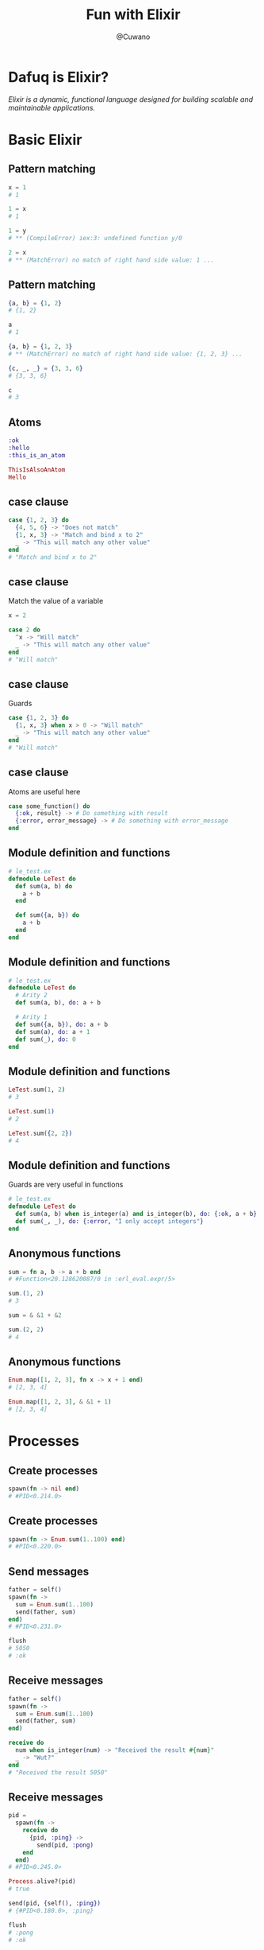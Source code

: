 #+Title: Fun with Elixir
#+Author: @Cuwano
#+Email:SexyACM@BestAsocEUW.io

#+LANGUAGE: es
#+SELECT_TAGS: export
#+EXCLUDE_TAGS: noexport
#+CREATOR: Emacs 24.5.1 (Org mode 8.3.2)
#+LATEX_CLASS_OPTIONS: [a4paper,hidelinks]

#+LATEX_CLASS_OPTIONS: [...,hidelinks]

#+OPTIONS: reveal_center:t reveal_progress:t reveal_history:t reveal_control:t
#+OPTIONS: reveal_rolling_links:nil reveal_keyboard:t reveal_overview:t num:nil
#+OPTIONS: reveal_slide_number:h/v
#+OPTIONS: reveal_width:1200 reveal_height:800
#+OPTIONS: timestamp:nil
#+REVEAL_MARGIN: 0.1
#+REVEAL_MIN_SCALE: 0.5
#+REVEAL_MAX_SCALE: 2.5
#+REVEAL_TRANS: linear
#+REVEAL_THEME: blood
#+REVEAL_HLEVEL: 1
#+REVEAL_EXTRA_CSS: ./acm.css
#+REVEAL_HEAD_PREAMBLE: <meta name="description" content="EmacsFTW.">
#+REVEAL_PLUGINS: (markdown notes zoom multiplex classList highlight)


#+OPTIONS: toc:nil
# #+OPTIONS: reveal_single_file:t

* Dafuq is Elixir?
[[./images/dafuq_meme.jpg]]

/Elixir is a dynamic, functional language designed for building scalable and maintainable applications./
* Basic Elixir
** Pattern matching
#+BEGIN_SRC elixir
x = 1
# 1

1 = x
# 1

1 = y
# ** (CompileError) iex:3: undefined function y/0

2 = x
# ** (MatchError) no match of right hand side value: 1 ...
#+END_SRC

** Pattern matching
#+BEGIN_SRC elixir
{a, b} = {1, 2}
# {1, 2}

a
# 1

{a, b} = {1, 2, 3}
# ** (MatchError) no match of right hand side value: {1, 2, 3} ...

{c, _, _} = {3, 3, 6}
# {3, 3, 6}

c
# 3
#+END_SRC

** Atoms
#+BEGIN_SRC elixir
:ok
:hello
:this_is_an_atom

ThisIsAlsoAnAtom
Hello
#+END_SRC

** case clause
#+BEGIN_SRC elixir
  case {1, 2, 3} do
    {4, 5, 6} -> "Does not match"
    {1, x, 3} -> "Match and bind x to 2"
    _ -> "This will match any other value"
  end
  # "Match and bind x to 2"
#+END_SRC

** case clause
Match the value of a variable

#+BEGIN_SRC elixir
  x = 2

  case 2 do
    ^x -> "Will match"
    _ -> "This will match any other value"
  end
  # "Will match"
#+END_SRC

** case clause
Guards

#+BEGIN_SRC elixir
  case {1, 2, 3} do
    {1, x, 3} when x > 0 -> "Will match"
    _ -> "This will match any other value"
  end
  # "Will match"
#+END_SRC

** case clause
Atoms are useful here
#+BEGIN_SRC elixir
  case some_function() do
    {:ok, result} -> # Do something with result
    {:error, error_message} -> # Do something with error_message
  end
#+END_SRC

** Module definition and functions
#+BEGIN_SRC elixir
  # le_test.ex
  defmodule LeTest do
    def sum(a, b) do
      a + b
    end

    def sum({a, b}) do
      a + b
    end
  end
#+END_SRC

** Module definition and functions
#+BEGIN_SRC elixir
  # le_test.ex
  defmodule LeTest do
    # Arity 2
    def sum(a, b), do: a + b

    # Arity 1
    def sum({a, b}), do: a + b
    def sum(a), do: a + 1
    def sum(_), do: 0
  end
#+END_SRC

** Module definition and functions
#+BEGIN_SRC elixir
  LeTest.sum(1, 2)
  # 3

  LeTest.sum(1)
  # 2

  LeTest.sum({2, 2})
  # 4
#+END_SRC

** Module definition and functions
Guards are very useful in functions
#+BEGIN_SRC elixir
  # le_test.ex
  defmodule LeTest do
    def sum(a, b) when is_integer(a) and is_integer(b), do: {:ok, a + b}
    def sum(_, _), do: {:error, "I only accept integers"}
  end
#+END_SRC

** Anonymous functions
#+BEGIN_SRC elixir
  sum = fn a, b -> a + b end
  # #Function<20.128620087/0 in :erl_eval.expr/5>

  sum.(1, 2)
  # 3

  sum = & &1 + &2

  sum.(2, 2)
  # 4
#+END_SRC

** Anonymous functions
#+BEGIN_SRC elixir
  Enum.map([1, 2, 3], fn x -> x + 1 end)
  # [2, 3, 4]

  Enum.map([1, 2, 3], & &1 + 1)
  # [2, 3, 4]
#+END_SRC

* Processes
** Create processes
#+BEGIN_SRC elixir
  spawn(fn -> nil end)
  # #PID<0.214.0>
#+END_SRC

** Create processes
#+BEGIN_SRC elixir
  spawn(fn -> Enum.sum(1..100) end)
  # #PID<0.220.0>
#+END_SRC

** Send messages
#+BEGIN_SRC elixir
  father = self()
  spawn(fn ->
    sum = Enum.sum(1..100)
    send(father, sum)
  end)
  # #PID<0.231.0>

  flush
  # 5050
  # :ok
#+END_SRC

** Receive messages
#+BEGIN_SRC elixir
  father = self()
  spawn(fn ->
    sum = Enum.sum(1..100)
    send(father, sum)
  end)

  receive do
    num when is_integer(num) -> "Received the result #{num}"
    _ -> "Wut?"
  end
  # "Received the result 5050"
#+END_SRC

** Receive messages
#+BEGIN_SRC elixir
  pid =
    spawn(fn ->
      receive do
        {pid, :ping} ->
          send(pid, :pong)
      end
    end)
  # #PID<0.245.0>

  Process.alive?(pid)
  # true

  send(pid, {self(), :ping})
  # {#PID<0.180.0>, :ping}

  flush
  # :pong
  # :ok

  Process.alive?(pid)
  # false
#+END_SRC

** Receive messages
#+BEGIN_SRC elixir
  defmodule PingPong do
    def loop() do
      receive do
        {pid, :ping} ->
          send(pid, :pong)
          loop()

        {pid, :pong} ->
          send(pid, :ping)
          loop()
      end
    end
  end
#+END_SRC

** Maintain a state
#+BEGIN_SRC elixir
  defmodule PingPong do
    def loop(), do: loop({0, 0})
    def loop({pings, pongs} = state) do
      receive do
        {pid, :ping} ->
          send(pid, :pong)
          loop({pings + 1, pongs})

        {pid, :pong} ->
          send(pid, :ping)
          loop({pings, pongs + 1})
        {pid, :state} ->
          send(pid, state)
          loop(state)
      end
    end
  end
#+END_SRC

** Link a process
#+BEGIN_SRC elixir
  self()
  # #PID<0.101.0>

  pid = spawn(fn -> receive do :crash -> 1/0 end end)
  # #PID<0.140.0>

  Process.link(pid)
  # true

  send(pid, :crash)
  # 18:37:21.684 [error] Process #PID<0.140.0> raised an exception
  # ** (ArithmeticError) bad argument in arithmetic expression
  #     :erlang./(1, 0)

  self()
  # #PID<0.115.0>
#+END_SRC

** Link a process
Handle crashes, the magic :trap_exit
#+BEGIN_SRC elixir
  self()
  # #PID<0.115.0>

  Process.flag(:trap_exit, true)
  # false

  pid = spawn(fn -> receive do :crash -> 1/0 end end)
  # #PID<0.140.0>

  Process.link(pid)
  # true

  send(pid, :crash)
  # 18:37:21.684 [error] Process #PID<0.140.0> raised an exception
  # ** (ArithmeticError) bad argument in arithmetic expression
  #     :erlang./(1, 0)

  self()
  # #PID<0.115.0>

  flush
  # {:EXIT, #PID<0.140.0>, {:badarith, [{:erlang, :/, [1, 0], []}]}}
  # :ok
#+END_SRC

* GenServer
** Create GenServers
Define GenServer module
~start_link~

** Send messages
~call~, ~cast~, ~send~

** Receive messages
~handle_call~, ~handle_cast~, ~handle_info~

** Maintain a state
** Link a GenServer
Handle errors

** Agents
Another implementation of GenServer

* Telegram Bots (Practice)
